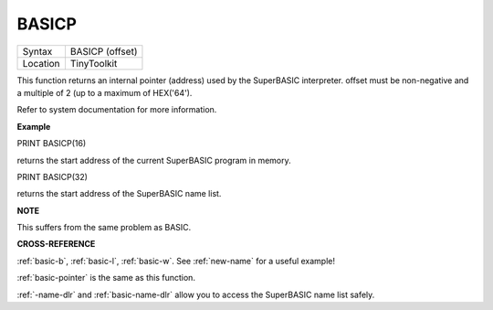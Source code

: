 ..  _basicp:

BASICP
======

+----------+-------------------------------------------------------------------+
| Syntax   |  BASICP (offset)                                                  |
+----------+-------------------------------------------------------------------+
| Location |  TinyToolkit                                                      |
+----------+-------------------------------------------------------------------+

This function returns an internal pointer (address) used by the
SuperBASIC interpreter. offset must be non-negative and a multiple of 2
(up to a maximum of HEX('64').

Refer to system documentation for more information.


**Example**

PRINT BASICP(16)

returns the start address of the current SuperBASIC program in memory.

PRINT BASICP(32)

returns the start address of the SuperBASIC name list.


**NOTE**

This suffers from the same problem as BASIC.


**CROSS-REFERENCE**

:ref:`basic-b`,
:ref:`basic-l`,
:ref:`basic-w`. See
:ref:`new-name` for a useful example!

:ref:`basic-pointer` is the same as this
function.

:ref:`-name-dlr` and
:ref:`basic-name-dlr` allow you to access the
SuperBASIC name list safely.

